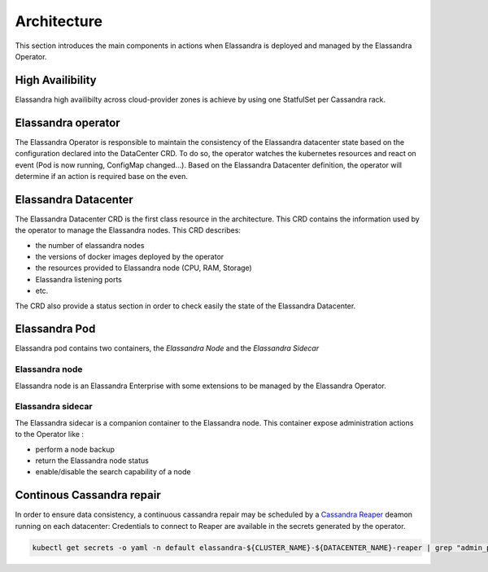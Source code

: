 Architecture
------------

This section introduces the main components in actions when Elassandra is deployed and managed by the Elassandra Operator.


.. image:: ./images/k8s-operator.png



High Availibility
.................

Elassandra high availibilty across cloud-provider zones is achieve by using one StatfulSet per Cassandra rack.


Elassandra operator
...................

The Elassandra Operator is responsible to maintain the consistency of the Elassandra datacenter state based on the configuration declared into the DataCenter CRD.
To do so, the operator watches the kubernetes resources and react on event (Pod is now running, ConfigMap changed...).
Based on the Elassandra Datacenter definition, the operator will determine if an action is required base on the even.


Elassandra Datacenter
.....................

The Elassandra Datacenter CRD is the first class resource in the architecture. This CRD contains the information used by the operator to manage the Elassandra nodes.
This CRD describes:

* the number of elassandra nodes
* the versions of docker images deployed by the operator
* the resources provided to Elassandra node (CPU, RAM, Storage)
* Elassandra listening ports
* etc.

The CRD also provide a status section in order to check easily the state of the Elassandra Datacenter.

Elassandra Pod
..................

Elassandra pod contains two containers, the *Elassandra Node* and the *Elassandra Sidecar*

Elassandra node
^^^^^^^^^^^^^^^

Elassandra node is an Elassandra Enterprise with some extensions to be managed by the Elassandra Operator.

Elassandra sidecar
^^^^^^^^^^^^^^^^^^

The Elassandra sidecar is a companion container to the Elassandra node. This container expose administration actions to the Operator like :

* perform a node backup
* return the Elassandra node status
* enable/disable the search capability of a node


Continous Cassandra repair
..........................

In order to ensure data consistency, a continuous cassandra repair may be scheduled by a `Cassandra Reaper <https://http://cassandra-reaper.io/>`_ deamon running on each datacenter:
Credentials to connect to Reaper are available in the secrets generated by the operator.

.. code-block:: bash

    kubectl get secrets -o yaml -n default elassandra-${CLUSTER_NAME}-${DATACENTER_NAME}-reaper | grep "admin_password:" | cut -f2 -d':' | tr -d ' ' | base64 -d


